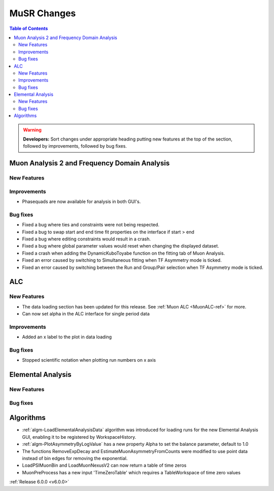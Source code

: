 ============
MuSR Changes
============

.. contents:: Table of Contents
   :local:

.. warning:: **Developers:** Sort changes under appropriate heading
    putting new features at the top of the section, followed by
    improvements, followed by bug fixes.

Muon Analysis 2 and Frequency Domain Analysis
---------------------------------------------

New Features
############

Improvements
############
- Phasequads are now available for analysis in both GUI's.

Bug fixes
#########
- Fixed a bug where ties and constraints were not being respected.
- Fixed a bug to swap start and end time fit properties on the interface if start > end
- Fixed a bug where editing constraints would result in a crash.
- Fixed a bug where global parameter values would reset when changing the displayed dataset.
- Fixed a crash when adding the DynamicKuboToyabe function on the fitting tab of Muon Analysis.
- Fixed an error caused by switching to Simultaneous fitting when TF Asymmetry mode is ticked.
- Fixed an error caused by switching between the Run and Group/Pair selection when TF Asymmetry mode is ticked.

ALC
---

New Features
############
- The data loading section has been updated for this release. See :ref:`Muon ALC <MuonALC-ref>` for more.
- Can now set alpha in the ALC interface for single period data

Improvements
############
- Added an x label to the plot in data loading

Bug fixes
##########
- Stopped scientific notation when plotting run numbers on x axis

Elemental Analysis
------------------

New Features
############

Bug fixes
#########

Algorithms
----------
- :ref:`algm-LoadElementalAnalysisData` algorithm was introduced for loading runs for the new Elemental Analysis GUI, enabling it to be registered by WorkspaceHistory.
- :ref:`algm-PlotAsymmetryByLogValue` has a new property Alpha to set the balance parameter, default to 1.0  
- The functions RemoveExpDecay and EstimateMuonAsymmetryFromCounts were modified to use point data instead of bin edges for removing the exponential.
- LoadPSIMuonBin and LoadMuonNexusV2 can now return a table of time zeros
- MuonPreProcess has a new input 'TimeZeroTable' which requires a TableWorkspace of time zero values

:ref:`Release 6.0.0 <v6.0.0>`

